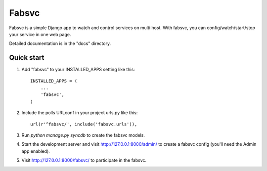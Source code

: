 ======
Fabsvc
======

Fabsvc is a simple Django app to watch and control services on multi host.
With fabsvc, you can config/watch/start/stop your service in one web page.

Detailed documentation is in the "docs" directory.

Quick start
-----------

1. Add "fabsvc" to your INSTALLED_APPS setting like this::

    INSTALLED_APPS = (
        ...
        'fabsvc',
    )

2. Include the polls URLconf in your project urls.py like this::

    url(r'^fabsvc/', include('fabsvc.urls')),

3. Run `python manage.py syncdb` to create the fabsvc models.

4. Start the development server and visit http://127.0.0.1:8000/admin/
   to create a fabsvc config (you'll need the Admin app enabled).

5. Visit http://127.0.0.1:8000/fabsvc/ to participate in the fabsvc.
